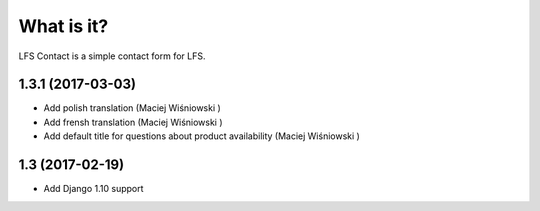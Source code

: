 What is it?
===========

LFS Contact is a simple contact form for LFS.

1.3.1 (2017-03-03)
------------------
* Add polish translation (Maciej Wiśniowski )
* Add frensh translation (Maciej Wiśniowski )
* Add default title for questions about product availability (Maciej Wiśniowski )

1.3 (2017-02-19)
----------------
* Add Django 1.10 support


